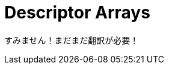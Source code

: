 // Copyright 2025 The Khronos Group, Inc.
// SPDX-License-Identifier: CC-BY-4.0

// Required for both single-page and combined guide xrefs to work
ifndef::chapters[:chapters:]
ifndef::images[:images: images/]

[[descriptor-arrays]]
= Descriptor Arrays

すみません！まだまだ翻訳が必要！